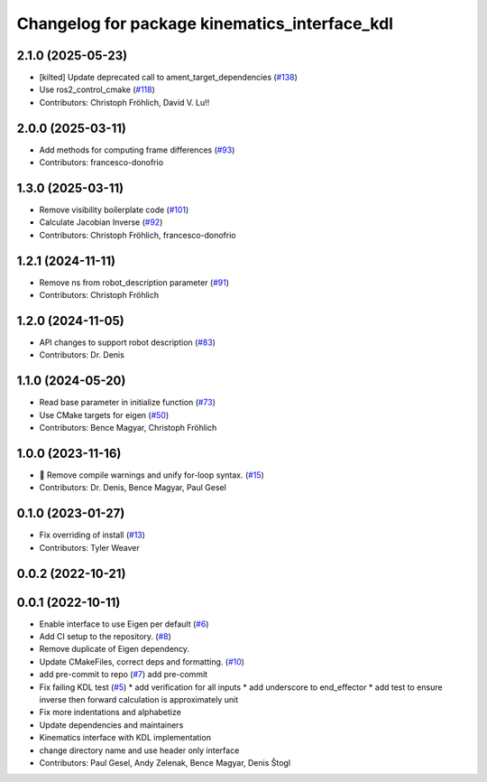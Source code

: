 ^^^^^^^^^^^^^^^^^^^^^^^^^^^^^^^^^^^^^^^^^^^^^^
Changelog for package kinematics_interface_kdl
^^^^^^^^^^^^^^^^^^^^^^^^^^^^^^^^^^^^^^^^^^^^^^

2.1.0 (2025-05-23)
------------------
* [kilted] Update deprecated call to ament_target_dependencies (`#138 <https://github.com/ros-controls/kinematics_interface/issues/138>`_)
* Use ros2_control_cmake (`#118 <https://github.com/ros-controls/kinematics_interface/issues/118>`_)
* Contributors: Christoph Fröhlich, David V. Lu!!

2.0.0 (2025-03-11)
------------------
* Add methods for computing frame differences (`#93 <https://github.com/ros-controls/kinematics_interface/issues/93>`_)
* Contributors: francesco-donofrio

1.3.0 (2025-03-11)
------------------
* Remove visibility boilerplate code (`#101 <https://github.com/ros-controls/kinematics_interface/issues/101>`_)
* Calculate Jacobian Inverse (`#92 <https://github.com/ros-controls/kinematics_interface/issues/92>`_)
* Contributors: Christoph Fröhlich, francesco-donofrio

1.2.1 (2024-11-11)
------------------
* Remove ns from robot_description parameter (`#91 <https://github.com/ros-controls/kinematics_interface/issues/91>`_)
* Contributors: Christoph Fröhlich

1.2.0 (2024-11-05)
------------------
* API changes to support robot description (`#83 <https://github.com/ros-controls/kinematics_interface/issues/83>`_)
* Contributors: Dr. Denis

1.1.0 (2024-05-20)
------------------
* Read base parameter in initialize function (`#73 <https://github.com/ros-controls/kinematics_interface/issues/73>`_)
* Use CMake targets for eigen (`#50 <https://github.com/ros-controls/kinematics_interface/issues/50>`_)
* Contributors: Bence Magyar, Christoph Fröhlich

1.0.0 (2023-11-16)
------------------
* 🤔 Remove compile warnings and unify for-loop syntax. (`#15 <https://github.com/ros-controls/kinematics_interface/issues/15>`_)
* Contributors: Dr. Denis, Bence Magyar, Paul Gesel

0.1.0 (2023-01-27)
------------------
* Fix overriding of install (`#13 <https://github.com/ros-controls/kinematics_interface/issues/13>`_)
* Contributors: Tyler Weaver

0.0.2 (2022-10-21)
------------------

0.0.1 (2022-10-11)
------------------
* Enable interface to use Eigen per default (`#6 <https://github.com/ros-controls/kinematics_interface/issues/6>`_)
* Add CI setup to the repository. (`#8 <https://github.com/ros-controls/kinematics_interface/issues/8>`_)
* Remove duplicate of Eigen dependency.
* Update CMakeFiles, correct deps and formatting. (`#10 <https://github.com/ros-controls/kinematics_interface/issues/10>`_)
* add pre-commit to repo (`#7 <https://github.com/ros-controls/kinematics_interface/issues/7>`_)
  add pre-commit
* Fix failing KDL test (`#5 <https://github.com/ros-controls/kinematics_interface/issues/5>`_)
  * add verification for all inputs
  * add underscore to end_effector
  * add test to ensure inverse then forward calculation is approximately unit
* Fix more indentations and alphabetize
* Update dependencies and maintainers
* Kinematics interface with KDL implementation
* change directory name and use header only interface
* Contributors: Paul Gesel, Andy Zelenak, Bence Magyar, Denis Štogl
